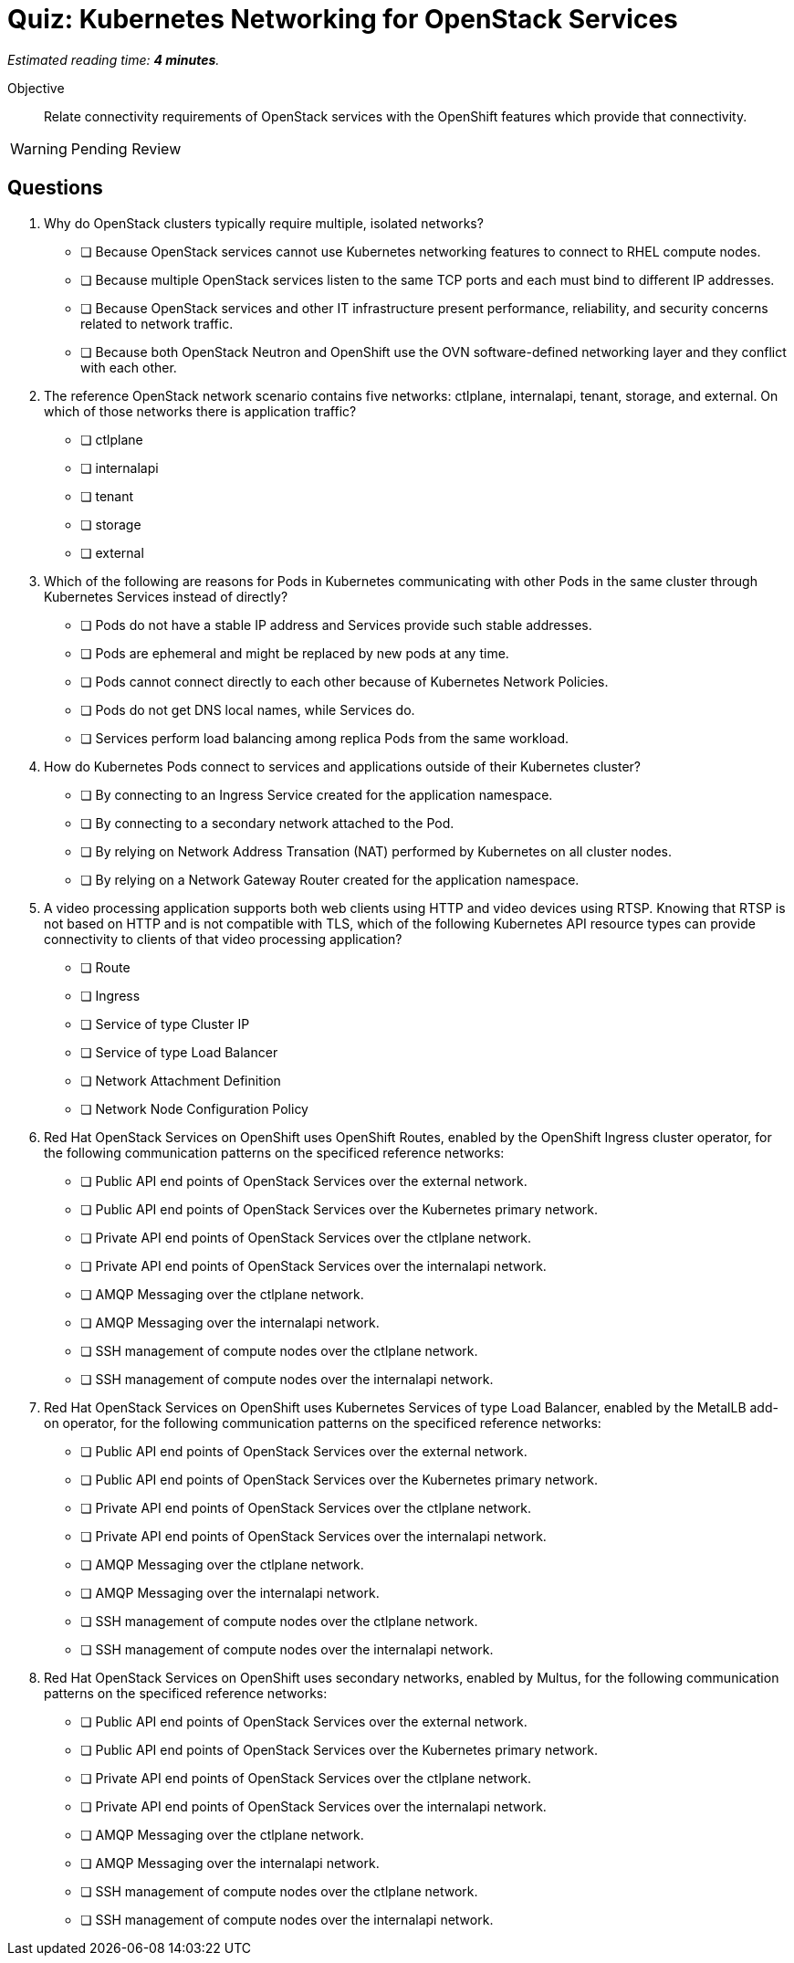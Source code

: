 :time_estimate: 4

= Quiz: Kubernetes Networking for OpenStack Services

_Estimated reading time: *{time_estimate} minutes*._

Objective:: 

Relate connectivity requirements of OpenStack services with the OpenShift features which provide that connectivity.

WARNING: Pending Review

== Questions

1. Why do OpenStack clusters typically require multiple, isolated networks?

* [ ] Because OpenStack services cannot use Kubernetes networking features to connect to RHEL compute nodes.
* [ ] Because multiple OpenStack services listen to the same TCP ports and each must bind to different IP addresses.
* [ ] Because OpenStack services and other IT infrastructure present performance, reliability, and security concerns related to network traffic.
* [ ] Because both OpenStack Neutron and OpenShift use the OVN software-defined networking layer and they conflict with each other.

2. The reference OpenStack network scenario contains five networks: ctlplane, internalapi, tenant, storage, and external. On which of those networks there is application traffic?

* [ ] ctlplane
* [ ] internalapi
* [ ] tenant
* [ ] storage
* [ ] external

3. Which of the following are reasons for Pods in Kubernetes communicating with other Pods in the same cluster through Kubernetes Services instead of directly?

* [ ] Pods do not have a stable IP address and Services provide such stable addresses.
* [ ] Pods are ephemeral and might be replaced by new pods at any time.
* [ ] Pods cannot connect directly to each other because of Kubernetes Network Policies.
* [ ] Pods do not get DNS local names, while Services do.
* [ ] Services perform load balancing among replica Pods from the same workload.

4. How do Kubernetes Pods connect to services and applications outside of their Kubernetes cluster?

* [ ] By connecting to an Ingress Service created for the application namespace.
* [ ] By connecting to a secondary network attached to the Pod.
* [ ] By relying on Network Address Transation (NAT) performed by Kubernetes on all cluster nodes.
* [ ] By relying on a Network Gateway Router created for the application namespace.

5. A video processing application supports both web clients using HTTP and video devices using RTSP. Knowing that RTSP is not based on HTTP and is not compatible with TLS, which of the following Kubernetes API resource types can provide connectivity to clients of that video processing application?

* [ ] Route
* [ ] Ingress
* [ ] Service of type Cluster IP
* [ ] Service of type Load Balancer
* [ ] Network Attachment Definition
* [ ] Network Node Configuration Policy

6. Red Hat OpenStack Services on OpenShift uses OpenShift Routes, enabled by the OpenShift Ingress cluster operator, for the following communication patterns on the specificed reference networks:

* [ ] Public API end points of OpenStack Services over the external network.
* [ ] Public API end points of OpenStack Services over the Kubernetes primary network.
* [ ] Private API end points of OpenStack Services over the ctlplane network.
* [ ] Private API end points of OpenStack Services over the internalapi network.
* [ ] AMQP Messaging over the ctlplane network.
* [ ] AMQP Messaging over the internalapi network.
* [ ] SSH management of compute nodes over the ctlplane network.
* [ ] SSH management of compute nodes over the internalapi network.

7. Red Hat OpenStack Services on OpenShift uses Kubernetes Services of type Load Balancer, enabled by the MetalLB add-on operator, for the following communication patterns on the specificed reference networks:

* [ ] Public API end points of OpenStack Services over the external network.
* [ ] Public API end points of OpenStack Services over the Kubernetes primary network.
* [ ] Private API end points of OpenStack Services over the ctlplane network.
* [ ] Private API end points of OpenStack Services over the internalapi network.
* [ ] AMQP Messaging over the ctlplane network.
* [ ] AMQP Messaging over the internalapi network.
* [ ] SSH management of compute nodes over the ctlplane network.
* [ ] SSH management of compute nodes over the internalapi network.

8. Red Hat OpenStack Services on OpenShift uses secondary networks, enabled by Multus, for the following communication patterns on the specificed reference networks:

* [ ] Public API end points of OpenStack Services over the external network.
* [ ] Public API end points of OpenStack Services over the Kubernetes primary network.
* [ ] Private API end points of OpenStack Services over the ctlplane network.
* [ ] Private API end points of OpenStack Services over the internalapi network.
* [ ] AMQP Messaging over the ctlplane network.
* [ ] AMQP Messaging over the internalapi network.
* [ ] SSH management of compute nodes over the ctlplane network.
* [ ] SSH management of compute nodes over the internalapi network.
